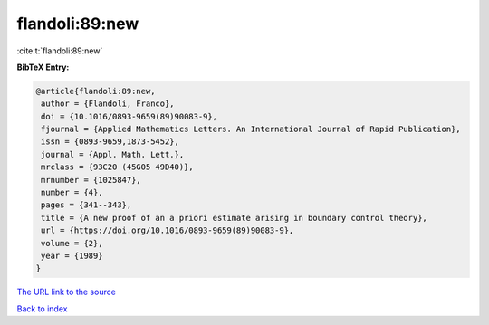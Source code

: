 flandoli:89:new
===============

:cite:t:`flandoli:89:new`

**BibTeX Entry:**

.. code-block:: bibtex

   @article{flandoli:89:new,
    author = {Flandoli, Franco},
    doi = {10.1016/0893-9659(89)90083-9},
    fjournal = {Applied Mathematics Letters. An International Journal of Rapid Publication},
    issn = {0893-9659,1873-5452},
    journal = {Appl. Math. Lett.},
    mrclass = {93C20 (45G05 49D40)},
    mrnumber = {1025847},
    number = {4},
    pages = {341--343},
    title = {A new proof of an a priori estimate arising in boundary control theory},
    url = {https://doi.org/10.1016/0893-9659(89)90083-9},
    volume = {2},
    year = {1989}
   }
`The URL link to the source <ttps://doi.org/10.1016/0893-9659(89)90083-9}>`_


`Back to index <../By-Cite-Keys.html>`_
